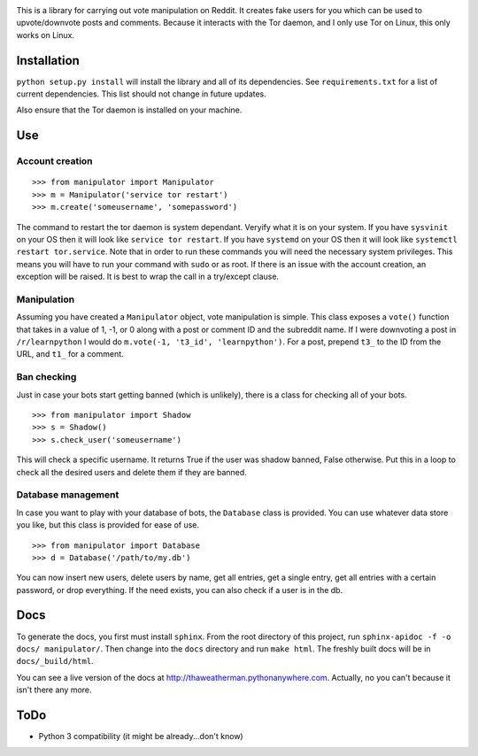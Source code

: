 .. image:: https://www.redditstatic.com/about/assets/reddit-logo.png

This is a library for carrying out vote manipulation on Reddit.
It creates fake users for you which can be used to upvote/downvote posts and comments.
Because it interacts with the Tor daemon, and I only use Tor on Linux, this only works on Linux.

Installation
------------

``python setup.py install`` will install the library and all of its dependencies.
See ``requirements.txt`` for a list of current dependencies.
This list should not change in future updates.

Also ensure that the Tor daemon is installed on your machine.

Use
---

Account creation
~~~~~~~~~~~~~~~~

::

    >>> from manipulator import Manipulator
    >>> m = Manipulator('service tor restart')
    >>> m.create('someusername', 'somepassword')

The command to restart the tor daemon is system dependant.
Veryify what it is on your system.
If you have ``sysvinit`` on your OS then it will look like ``service tor restart``.
If you have ``systemd`` on your OS then it will look like ``systemctl restart tor.service``.
Note that in order to run these commands you will need the necessary system privileges.
This means you will have to run your command with ``sudo`` or as root.
If there is an issue with the account creation, an exception will be raised.
It is best to wrap the call in a try/except clause.

Manipulation
~~~~~~~~~~~~

Assuming you have created a ``Manipulator`` object, vote manipulation is simple.
This class exposes a ``vote()`` function that takes in a value of 1, -1, or 0
along with a post or comment ID and the subreddit name.
If I were downvoting a post in ``/r/learnpython`` I would do ``m.vote(-1, 't3_id', 'learnpython')``.
For a post, prepend ``t3_`` to the ID from the URL, and ``t1_`` for a comment.

Ban checking
~~~~~~~~~~~~

Just in case your bots start getting banned (which is unlikely), there is a class for checking all of your bots.

::

    >>> from manipulator import Shadow
    >>> s = Shadow()
    >>> s.check_user('someusername')

This will check a specific username.
It returns True if the user was shadow banned, False otherwise.
Put this in a loop to check all the desired users and delete them if they are banned.

Database management
~~~~~~~~~~~~~~~~~~~

In case you want to play with your database of bots, the ``Database`` class is provided.
You can use whatever data store you like, but this class is provided for ease of use.

::

    >>> from manipulator import Database
    >>> d = Database('/path/to/my.db')

You can now insert new users, delete users by name, get all entries, get a single entry, get all entries with a certain password,
or drop everything. If the need exists, you can also check if a user is in the db.

Docs
----

To generate the docs, you first must install ``sphinx``.
From the root directory of this project, run ``sphinx-apidoc -f -o docs/ manipulator/``.
Then change into the ``docs`` directory and run ``make html``.
The freshly built docs will be in ``docs/_build/html``.

You can see a live version of the docs at http://thaweatherman.pythonanywhere.com.
Actually, no you can't because it isn't there any more.

ToDo
----

* Python 3 compatibility (it might be already...don't know)
